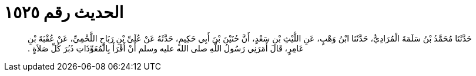 
= الحديث رقم ١٥٢٥

[quote.hadith]
حَدَّثَنَا مُحَمَّدُ بْنُ سَلَمَةَ الْمُرَادِيُّ، حَدَّثَنَا ابْنُ وَهْبٍ، عَنِ اللَّيْثِ بْنِ سَعْدٍ، أَنَّ حُنَيْنَ بْنَ أَبِي حَكِيمٍ، حَدَّثَهُ عَنْ عُلَىِّ بْنِ رَبَاحٍ اللَّخْمِيِّ، عَنْ عُقْبَةَ بْنِ عَامِرٍ، قَالَ أَمَرَنِي رَسُولُ اللَّهِ صلى الله عليه وسلم أَنْ أَقْرَأَ بِالْمُعَوِّذَاتِ دُبُرَ كُلِّ صَلاَةٍ ‏.‏